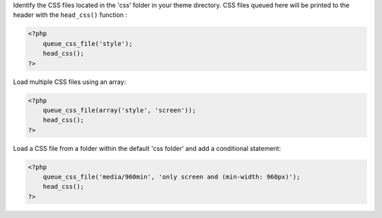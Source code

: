 Identify the CSS files located in the 'css' folder in your theme directory. CSS files queued here will be printed to the header with the ``head_css()`` function :

.. code-block:: php

    <?php 
        queue_css_file('style');
        head_css();
    ?>

Load multiple CSS files using an array:

.. code-block:: php

    <?php 
        queue_css_file(array('style', 'screen'));
        head_css();
    ?>

Load a CSS file from a folder within the default 'css folder' and add a conditional statement:

.. code-block:: php

    <?php
        queue_css_file('media/960min', 'only screen and (min-width: 960px)');
        head_css();
    ?>

